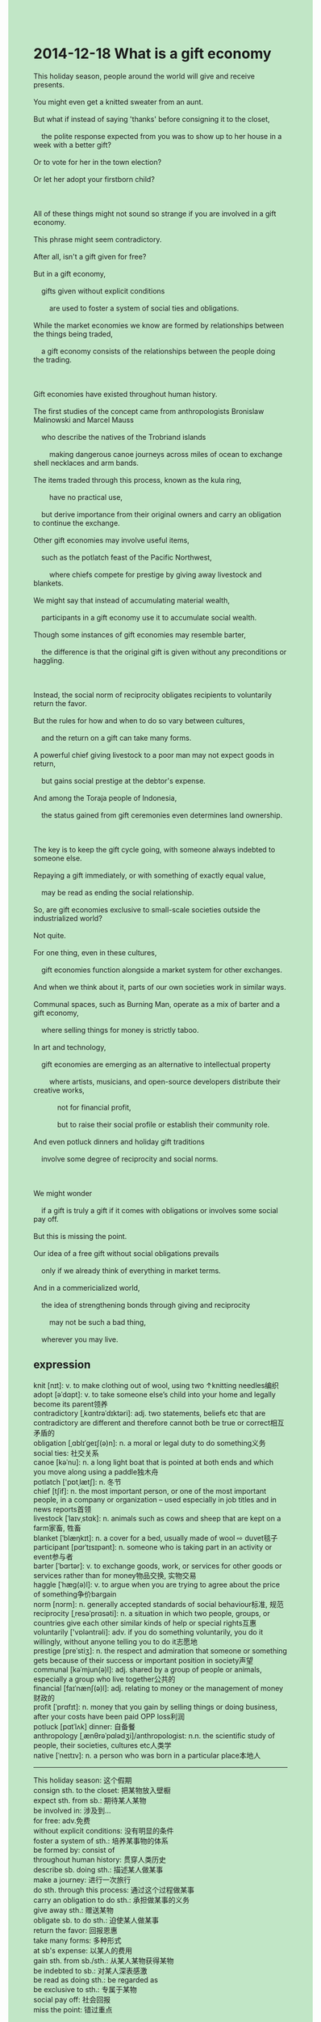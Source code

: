 #+OPTIONS: \n:t toc:nil num:nil html-postamble:nil
#+HTML_HEAD_EXTRA: <style>body {background: rgb(193, 230, 198) !important;}</style>
* 2014-12-18 What is a gift economy
#+begin_verse
This holiday season, people around the world will give and receive presents.
You might even get a knitted sweater from an aunt.
But what if instead of saying 'thanks' before consigning it to the closet,
	the polite response expected from you was to show up to her house in a week with a better gift?
Or to vote for her in the town election?
Or let her adopt your firstborn child?

All of these things might not sound so strange if you are involved in a gift economy.
This phrase might seem contradictory.
After all, isn't a gift given for free?
But in a gift economy,
	gifts given without explicit conditions
		are used to foster a system of social ties and obligations.
While the market economies we know are formed by relationships between the things being traded,
	a gift economy consists of the relationships between the people doing the trading.
	
Gift economies have existed throughout human history.
The first studies of the concept came from anthropologists Bronislaw Malinowski and Marcel Mauss
	who describe the natives of the Trobriand islands
		making dangerous canoe journeys across miles of ocean to exchange shell necklaces and arm bands.
The items traded through this process, known as the kula ring,
		have no practical use,
	but derive importance from their original owners and carry an obligation to continue the exchange.
Other gift economies may involve useful items,
	such as the potlatch feast of the Pacific Northwest,
		where chiefs compete for prestige by giving away livestock and blankets.
We might say that instead of accumulating material wealth,
	participants in a gift economy use it to accumulate social wealth.
Though some instances of gift economies may resemble barter,
	the difference is that the original gift is given without any preconditions or haggling.
	
Instead, the social norm of reciprocity obligates recipients to voluntarily return the favor.
But the rules for how and when to do so vary between cultures,
	and the return on a gift can take many forms.
A powerful chief giving livestock to a poor man may not expect goods in return,
	but gains social prestige at the debtor's expense.
And among the Toraja people of Indonesia,
	the status gained from gift ceremonies even determines land ownership.
	
The key is to keep the gift cycle going, with someone always indebted to someone else.
Repaying a gift immediately, or with something of exactly equal value,
	may be read as ending the social relationship.
So, are gift economies exclusive to small-scale societies outside the industrialized world?
Not quite.
For one thing, even in these cultures,
	gift economies function alongside a market system for other exchanges.
And when we think about it, parts of our own societies work in similar ways.
Communal spaces, such as Burning Man, operate as a mix of barter and a gift economy,
	where selling things for money is strictly taboo.
In art and technology,
	gift economies are emerging as an alternative to intellectual property
		where artists, musicians, and open-source developers distribute their creative works,
			not for financial profit,
			but to raise their social profile or establish their community role.
And even potluck dinners and holiday gift traditions
	involve some degree of reciprocity and social norms.
	
We might wonder
	if a gift is truly a gift if it comes with obligations or involves some social pay off.
But this is missing the point.
Our idea of a free gift without social obligations prevails
	only if we already think of everything in market terms.
And in a commericialized world,
	the idea of strengthening bonds through giving and reciprocity
		may not be such a bad thing,
	wherever you may live.
#+end_verse
** expression
knit [nɪt]: v. to make clothing out of wool, using two ↑knitting needles编织
adopt [əˈdɑpt]: v. to take someone else’s child into your home and legally become its parent领养
contradictory [ˌkɑntrəˈdɪktəri]: adj. two statements, beliefs etc that are contradictory are different and therefore cannot both be true or correct相互矛盾的
obligation [ˌɑblɪˈɡeɪʃ(ə)n]: n. a moral or legal duty to do something义务
social ties: 社交关系
canoe [kəˈnu]: n. a long light boat that is pointed at both ends and which you move along using a paddle独木舟
potlatch ['pɒtˌlætʃ]: n. 冬节
chief [tʃif]: n. the most important person, or one of the most important people, in a company or organization – used especially in job titles and in news reports首领
livestock [ˈlaɪvˌstɑk]: n. animals such as cows and sheep that are kept on a farm家畜, 牲畜
blanket [ˈblæŋkɪt]: n. a cover for a bed, usually made of wool ⇨ duvet毯子
participant [pɑrˈtɪsɪpənt]: n. someone who is taking part in an activity or event参与者
barter [ˈbɑrtər]: v. to exchange goods, work, or services for other goods or services rather than for money物品交换, 实物交易
haggle [ˈhæɡ(ə)l]: v. to argue when you are trying to agree about the price of something争价bargain
norm [nɔrm]: n. generally accepted standards of social behaviour标准, 规范
reciprocity [ˌresəˈprɑsəti]: n. a situation in which two people, groups, or countries give each other similar kinds of help or special rights互惠
voluntarily ['vɒləntrəli]: adv. if you do something voluntarily, you do it willingly, without anyone telling you to do it志愿地
prestige [preˈstiʒ]: n. the respect and admiration that someone or something gets because of their success or important position in society声望
communal [kəˈmjun(ə)l]: adj. shared by a group of people or animals, especially a group who live together公共的
financial [faɪˈnænʃ(ə)l]: adj. relating to money or the management of money财政的
profit [ˈprɑfɪt]: n. money that you gain by selling things or doing business, after your costs have been paid OPP loss利润
potluck [pɑtˈlʌk] dinner: 自备餐
anthropology [ˌænθrəˈpɑlədʒi]/anthropologist: n.n. the scientific study of people, their societies, cultures etc人类学
native [ˈneɪtɪv]: n. a person who was born in a particular place本地人
----------------------------------------
This holiday season: 这个假期
consign sth. to the closet: 把某物放入壁橱
expect sth. from sb.: 期待某人某物
be involved in: 涉及到...
for free: adv.免费
without explicit conditions: 没有明显的条件
foster a system of sth.: 培养某事物的体系
be formed by: consist of
throughout human history: 贯穿人类历史
describe sb. doing sth.: 描述某人做某事
make a journey: 进行一次旅行
do sth. through this process: 通过这个过程做某事
carry an obligation to do sth.: 承担做某事的义务
give away sth.: 赠送某物
obligate sb. to do sth.: 迫使某人做某事
return the favor: 回报恩惠
take many forms: 多种形式
at sb's expense: 以某人的费用
gain sth. from sb./sth.: 从某人某物获得某物
be indebted to sb.: 对某人深表感激
be read as doing sth.: be regarded as
be exclusive to sth.: 专属于某物
social pay off: 社会回报
miss the point: 错过重点
** ch.
2014-12-18 什么是礼物经济？

在这个假日季节，世界各地的人们将互赠礼物。你甚至可能会收到一件阿姨织的毛衣。但如果你在收下礼物后，不是说“谢谢”然后把它丢进衣橱，而是需要在一周后带着更好的礼物去她家，或者在镇上的选举中为她投票，甚至是让她收养你的第一个孩子，这该怎么办？

如果你参与的是礼物经济，这些听起来可能就不那么奇怪了。这个词组可能让人觉得自相矛盾。毕竟，礼物不是免费赠送的吗？但在礼物经济中，没有明确条件的赠与是用来促进社会关系和义务的形成的。与我们所知的市场经济通过交易的物品建立关系不同，礼物经济则是通过交易的人的关系来构建的。

礼物经济在整个人类历史中都有存在。最早关于这一概念的研究来自人类学家布罗尼斯劳·马林诺夫斯基（Bronislaw Malinowski）和马塞尔·莫斯（Marcel Mauss），他们描述了特罗布里恩群岛的原住民们如何冒着生命危险，穿越数英里的海洋，交换贝壳项链和臂环。这一过程被称为库拉环（kula ring），这些交换的物品没有实际用途，但它们从原主人的身份中获得重要性，并带有继续交换的义务。

其他形式的礼物经济可能涉及有用的物品，例如太平洋西北部的“波特拉奇”盛宴（potlatch），在这里，酋长通过赠送家畜和毛毯来争夺声望。我们可以说，礼物经济的参与者并不是通过积累物质财富，而是通过积累社会财富。虽然某些礼物经济的例子可能类似于物物交换（barter），但区别在于，原始的礼物是没有任何前提或讨价还价地赠送的。

相反，互惠的社会规范要求接受礼物的人自愿回赠。但如何以及何时回赠的规则因文化而异，回赠的形式也有很多种。一位强大的酋长给一位贫穷的人家畜，可能并不期望物质回报，但却能在债务人的代价上获得社会声望。在印尼托拉贾（Toraja）人中，礼物仪式获得的地位甚至决定了土地的所有权。

关键是保持礼物循环的持续进行，总有一个人欠另一个人。立即回赠礼物，或者用等值的物品回赠，可能会被视为结束了社会关系。那么，礼物经济仅限于工业化世界之外的小规模社会吗？其实不然。一方面，即使在这些文化中，礼物经济也与市场系统共同存在，用于其他交换。

如果我们仔细想想，自己社会的一部分也以类似的方式运作。像“燃烧人”（Burning Man）这样的共同体空间，既是物物交换也是礼物经济的结合体，在那里，用钱交易的行为是严格禁忌的。在艺术和技术领域，礼物经济作为知识产权的替代方式正逐渐兴起，艺术家、音乐家和开源开发者们分发他们的创作作品，不是为了经济利益，而是为了提升自己的社会形象或建立自己的社区角色。甚至像是聚餐晚宴和节日赠礼这样的传统，也涉及到某种程度的互惠和社会规范。

我们可能会想，如果一份礼物带有义务或涉及某种社会回报，它是否还真算是礼物呢？但这是没有抓住重点。我们对于“没有社会义务的免费礼物”的想法，只有在我们已经习惯将一切都看作市场交易时才会存在。而在一个商业化的世界里，通过赠与和互惠来加强人际关系的想法，或许并不是坏事，无论你身处何地。
** sentences
This holiday season: 这个假期
- This holiday season, the famous player, Faker, has been in the Hall of LoL Fame.
- This holiday season, my nephew made a complete recovery after receiving a long-term treatment.
- This holiday season, I have performed a lot of experiments with monkeys.
consign sth. to the closet: 把某物放入壁橱
- He may have consigned the T-shirt to the closet.
- She behaved as she consigned the cat to the closet.
- The cat consigned to the closet smashed everything into pieces.
expect sth. from sb.: 期待某人某物
- I never expected a letter from a girl in my age who lives abroad.
- The left-behind children in villages are expecting calls from their parents.
- It's not that I expected pocket money from you,
		it's that your daughter expected pocket money from you.
be involved in: 涉及到...
- The man you interacted with yesterday in your house may be involved in theft.
- The chance of her being involved in murder approaches zero.
- The way to set up a factory must be involved in the local authorities.
for free: adv.免费
- Although the busmen are being on strike, I won't give you a lift for free.
- I have no idea of hitting the surface of the ball for free.
- I will provide you with some ingredients for free,
		for we share the same basic goal: complete the course.
foster a system of sth.: 培养某事物的体系
- In the process, he has fostered a system of studying English.
- The doctors who went through smallpox fostered a system of variolation.
- It begins all the way back when they fostered a system of medicine school.
be formed by: consist of
- Sir, your dinner will be formed by steaks and salads.
- The special band is formed by natives and foreigners.
- The law formed by punishments of thefts and murders became prohibited
		after the chief won the election.
throughout human history: 贯穿人类历史
- Beheading may have existed throughout human history.
- The habit of talking while having meals has existed throughout human history.
- Feasting on icy water in summer has existed throughout human history.
describe sb. doing sth.: 描述某人做某事
- He described his sister looking for the cause of the accident.
- He described her causing her daughter to play truant from school.
- He described the vampire feasting on the life force of the livestock.
make a journey: 进行一次旅行
- Why did you make a journey when your mother was having an operation in the hospital?
- He is performing a ritual that he is making a canoe journey across the lake.
- This holiday season, we loved to make a journey on weekends.
do sth. through this process: 通过这个过程做某事
- You can't fail to be fascinated by cats through this process.
- The American people gained their independence through this process.
- Mr. Leo must have made profits through this process.
carry an obligation to do sth.: 承担做某事的义务
- You can't ask me to carry an obligation to do the work of other colleagues.
- Carrying an obligation to lead a happy life, he has completed this course.
- This had an enormous impact on her so she carried an obligation to be responsible for the task.
give away sth.: 赠送某物
- My grandfather was always giving away my toys in my youth.
- The toys he gave away belong to me.
- She tended to give away the toys formed by wood and metal.
obligate sb. to do sth.: 迫使某人做某事
- No one but you can obligate you to work hard.
- The authority may have obligated the entrepreneur to make vehicles.
- The entrepreneur obligated these workers to operate in harsher working conditions.
return the favor: 回报恩惠
- He always receives a lot of gifts on Christmas day but never returns the favor.
- He gave away his livestock to return the favor.
- He gave me a pen made in China to return the favor.
take many forms: 多种形式
- The sculptures he made took many forms in this exhibition.
- The mistakes that students made in the test took many forms.
- The way in which you receive electric shocks will take many forms.
at sb's expense: 以某人的费用
- I never obligate you to give away livestock at my expense.
- You shouldn't have paid for your friends' meal at your parent's expense.
- The scientist is always delivering articles on biology at our academy's expense.
gain sth. from sb./sth.: 从某人某物获得某物
- You can only gain minimum wage from your boss so that you can fire him.
- I gained a lot of cleverness from my colleague in a pinch.
- You will gain a lot of knowledge from my course which you will take part in last week.
be indebted to sb.: 对某人深表感激
- I lent my classmate some money in a pinch so that she was indebted to me.
- I am always indebted to a man who gives me a lot of help in an emergency.
- You're protecting against a man who is indebted to you.
be read as doing sth.: be regarded as
- The rude behaviors in the cinema are read as complaints about the movie.
- The amount of pocket money you give to your nephew is read as your love for him.
- The signals are read as the prelude of abortition.
be exclusive to sth.: 专属于某物
- The seat has been exclusive to our company.
- These donkeys may be exclusive to the chief of the tribe.
- The beheading is exclusive to the punishment of murder in this country.
social payoff: 社会回报
- You needn't have asked for a social payoff.
- With social payoffs, he has devoted himself to education.
- Without any social payoff, the contributor of the open source community lost his heart.
miss the point: 错过重点
- It's more important than ever not to miss the point at the point.
- The busmen on strike missed the point while reaching an agreement.
- He noticed with dismay that his children had missed the point in the process.
